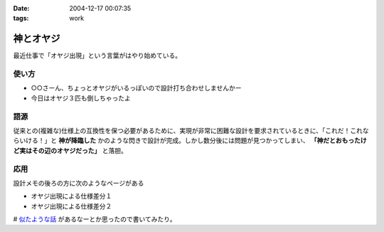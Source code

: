 :date: 2004-12-17 00:07:35
:tags: work

=====================
神とオヤジ
=====================

最近仕事で「オヤジ出現」という言葉がはやり始めている。

使い方
------
- ○○さーん、ちょっとオヤジがいるっぽいので設計打ち合わせしませんかー
- 今日はオヤジ３匹も倒しちゃったよ

語源
-----
従来との(複雑な)仕様上の互換性を保つ必要があるために、実現が非常に困難な設計を要求されているときに、「これだ！これならいける！」と **神が降臨した** かのような閃きで設計が完成。しかし数分後には問題が見つかってしまい、 **「神だとおもったけど実はその辺のオヤジだった」** と落胆。

応用
------
設計メモの後ろの方に次のようなページがある

- オヤジ出現による仕様差分１
- オヤジ出現による仕様差分２


# `似たような話`_ があるなーとか思ったので書いてみたり。

.. _`似たような話`: http://d.hatena.ne.jp/t-wada/20041216#1103204568



.. :extend type: text/plain
.. :extend:


